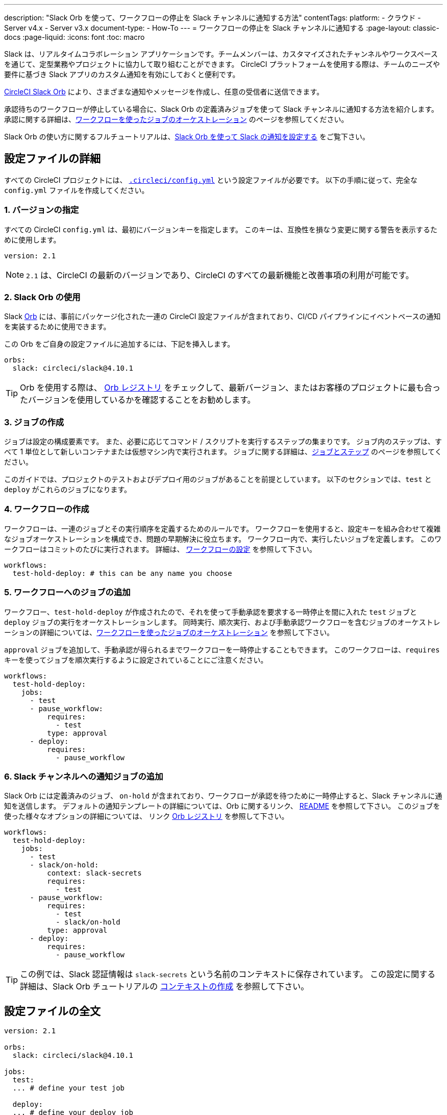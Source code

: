 ---

description: "Slack Orb を使って、ワークフローの停止を Slack チャンネルに通知する方法"
contentTags:
  platform:
  - クラウド
  - Server v4.x
  - Server v3.x
document-type:
- How-To
---
= ワークフローの停止を Slack チャンネルに通知する
:page-layout: classic-docs
:page-liquid:
:icons: font
:toc: macro

:toc-title:

Slack は、リアルタイムコラボレーション アプリケーションです。チームメンバーは、カスタマイズされたチャンネルやワークスペースを通じて、定型業務やプロジェクトに協力して取り組むことができます。 CircleCI プラットフォームを使用する際は、チームのニーズや要件に基づき Slack アプリのカスタム通知を有効にしておくと便利です。

https://circleci.com/developer/ja/orbs/orb/circleci/slack[CircleCI Slack Orb] により、さまざまな通知やメッセージを作成し、任意の受信者に送信できます。

承認待ちのワークフローが停止している場合に、Slack Orb の定義済みジョブを使って Slack チャンネルに通知する方法を紹介します。 承認に関する詳細は、<<workflows#holding-a-workflow-for-a-manual-approval,ワークフローを使ったジョブのオーケストレーション>> のページを参照してください。

Slack Orb の使い方に関するフルチュートリアルは、<<slack-orb-tutorial#,Slack Orb を使って Slack の通知を設定する>> をご覧下さい。

[#configuration-walkthrough]
== 設定ファイルの詳細

すべての CircleCI プロジェクトには、 <<introduction-to-yaml-configurations#,`.circleci/config.yml`>> という設定ファイルが必要です。 以下の手順に従って、完全な `config.yml` ファイルを作成してください。

[#specify-a-version]
=== 1. バージョンの指定

すべての CircleCI `config.yml` は、最初にバージョンキーを指定します。 このキーは、互換性を損なう変更に関する警告を表示するために使用します。

[source,yaml]
----
version: 2.1
----

NOTE: `2.1` は、CircleCI の最新のバージョンであり、CircleCI のすべての最新機能と改善事項の利用が可能です。

[#use-the-slack-orb]
=== 2. Slack Orb の使用

Slack link:https://circleci.com/developer/ja/orbs/orb/circleci/slack[Orb] には、事前にパッケージ化された一連の CircleCI 設定ファイルが含まれており、CI/CD パイプラインにイベントベースの通知を実装するために使用できます。

この Orb をご自身の設定ファイルに追加するには、下記を挿入します。

[source,yaml]
----
orbs:
  slack: circleci/slack@4.10.1
----

TIP: Orb を使用する際は、 https://circleci.com/developer/ja/orbs[Orb レジストリ] をチェックして、最新バージョン、またはお客様のプロジェクトに最も合ったバージョンを使用しているかを確認することをお勧めします。

[#create-jobs]
=== 3. ジョブの作成

ジョブは設定の構成要素です。 また、必要に応じてコマンド / スクリプトを実行するステップの集まりです。 ジョブ内のステップは、すべて 1 単位として新しいコンテナまたは仮想マシン内で実行されます。 ジョブに関する詳細は、<<jobs-steps#,ジョブとステップ>> のページを参照してください。

このガイドでは、プロジェクトのテストおよびデプロイ用のジョブがあることを前提としています。 以下のセクションでは、`test` と `deploy` がこれらのジョブになります。

[#create-workflow]
=== 4.  ワークフローの作成

ワークフローは、一連のジョブとその実行順序を定義するためのルールです。 ワークフローを使用すると、設定キーを組み合わせて複雑なジョブオーケストレーションを構成でき、問題の早期解決に役立ちます。 ワークフロー内で、実行したいジョブを定義します。 このワークフローはコミットのたびに実行されます。 詳細は、 <<configuration-reference#workflows,ワークフローの設定>> を参照して下さい。

[source,yaml]
----
workflows:
  test-hold-deploy: # this can be any name you choose

----

=== 5. ワークフローへのジョブの追加

ワークフロー、`test-hold-deploy` が作成されたので、それを使って手動承認を要求する一時停止を間に入れた `test` ジョブと `deploy` ジョブの実行をオーケストレーションします。 同時実行、順次実行、および手動承認ワークフローを含むジョブのオーケストレーションの詳細については、<<workflows#,ワークフローを使ったジョブのオーケストレーション>> を参照して下さい。

`approval` ジョブを追加して、手動承認が得られるまでワークフローを一時停止することもできます。 このワークフローは、`requires` キーを使ってジョブを順次実行するように設定されていることにご注意ください。

[source,yaml]
----
workflows:
  test-hold-deploy:
    jobs:
      - test
      - pause_workflow:
          requires:
            - test
          type: approval
      - deploy:
          requires:
            - pause_workflow

----

=== 6. Slack チャンネルへの通知ジョブの追加

Slack Orb には定義済みのジョブ、 `on-hold` が含まれており、ワークフローが承認を待つために一時停止すると、Slack チャンネルに通知を送信します。 デフォルトの通知テンプレートの詳細については、Orb に関するリンク、 https://github.com/CircleCI-Public/slack-orb#templates[README] を参照して下さい。 このジョブを使った様々なオプションの詳細については、
リンク https://circleci.com/developer/ja/orbs/orb/circleci/slack#jobs-on-hold[Orb レジストリ] を参照して下さい。

[source,yaml,highlight=5..8]
----
workflows:
  test-hold-deploy:
    jobs:
      - test
      - slack/on-hold:
          context: slack-secrets
          requires:
            - test
      - pause_workflow:
          requires:
            - test
            - slack/on-hold
          type: approval
      - deploy:
          requires:
            - pause_workflow
----

TIP: この例では、Slack 認証情報は `slack-secrets` という名前のコンテキストに保存されています。 この設定に関する詳細は、Slack Orb チュートリアルの <<slack-orb-tutorial#creating-a-context,コンテキストの作成>> を参照して下さい。

== 設定ファイルの全文

[source,yaml,highlight=5..8]
----
version: 2.1

orbs:
  slack: circleci/slack@4.10.1

jobs:
  test:
  ... # define your test job

  deploy:
  ... # define your deploy job

workflows:
  test-hold-deploy:
    jobs:
      - test
      - slack/on-hold:
          context: slack-secrets
          requires:
            - test
      - pause_workflow:
          requires:
            - test
            - slack/on-hold
          type: approval
      - deploy:
          requires:
            - pause_workflow
----

[#next-steps]
== 次のステップ

独自の Orb のオーサリングについては、 <<orb-author-intro#,Orb のオーサリング方法>> を参照して下さい。